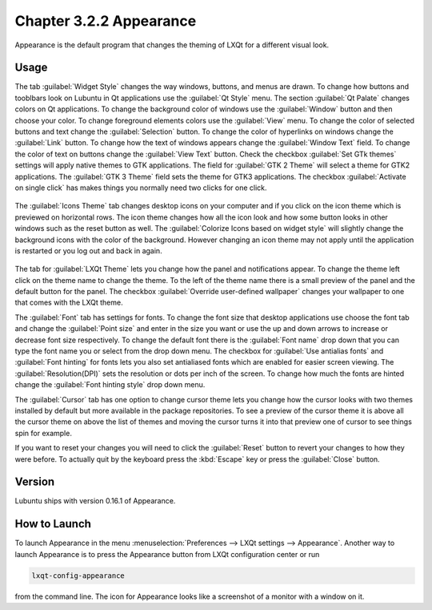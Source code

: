 Chapter 3.2.2 Appearance
========================

Appearance is the default program that changes the theming of LXQt for a different visual look.

Usage
------
The tab :guilabel:`Widget Style` changes the way windows, buttons, and menus are drawn. To change how buttons and tooblbars look on Lubuntu in Qt applications use the :guilabel:`Qt Style` menu. The section :guilabel:`Qt Palate` changes colors on Qt applications. To change the background color of windows use the :guilabel:`Window` button and then choose your color. To change foreground elements colors use the :guilabel:`View` menu. To change the color of selected buttons and text change the :guilabel:`Selection` button. To change the color of hyperlinks on windows change the :guilabel:`Link` button. To change how the text of windows appears change the :guilabel:`Window Text` field. To change the color of text on buttons change the :guilabel:`View Text` button. Check the checkbox :guilabel:`Set GTk themes` settings will apply native themes to GTK applications. The field for :guilabel:`GTK 2 Theme` will select a theme for GTK2 applications. The :guilabel:`GTK 3 Theme` field sets the theme for GTK3 applications. The checkbox :guilabel:`Activate on single click` has makes things you normally need two clicks for one click.  

 .. image:: appearance.png

The :guilabel:`Icons Theme` tab changes desktop icons on your computer and if you click on the icon theme which is previewed on horizontal rows. The icon theme changes how all the icon look and how some button looks in other windows such as the reset button as well. The :guilabel:`Colorize Icons based on widget style` will slightly change the background icons with the color of the background. However changing an icon theme may not apply until the application is restarted or you log out and back in again. 

 .. image:: appearance-icon-theme.png

The tab for :guilabel:`LXQt Theme` lets you change how the panel and notifications appear. To change the theme left click on the theme name to change the theme. To the left of the theme name there is a small preview of the panel and the default button for the panel. The checkbox :guilabel:`Override user-defined wallpaper` changes your wallpaper to one that comes with the LXQt theme. 

.. image::  lxqt-theme-tab.png

The :guilabel:`Font` tab has settings for fonts. To change the font size that desktop applications use choose the font tab and change the :guilabel:`Point size` and enter in the size you want or use the up and down arrows to increase or decrease font size respectively. To change the default font there is the :guilabel:`Font name` drop down that you can type the font name you or select from the drop down menu. The checkbox for  :guilabel:`Use antialias fonts` and :guilabel:`Font hinting` for fonts lets you also set antialiased fonts which are enabled for easier screen viewing. The :guilabel:`Resolution(DPI)` sets the resolution or dots per inch of the screen. To change how much the fonts are hinted change the :guilabel:`Font hinting style` drop down menu. 

.. image:: appearance-font.png

The :guilabel:`Cursor` tab has one option to change cursor theme lets you change how the cursor looks with two themes installed by default but more available in the package repositories. To see a preview of the cursor theme it is above all the cursor theme on above the list of themes and moving the cursor turns it into that preview one of cursor to see things spin for example. 

.. image:: appearance-cursor.png

If you want to reset your changes you will need to click the :guilabel:`Reset` button to revert your changes to how they were before. To actually quit by the keyboard press the :kbd:`Escape` key or press the :guilabel:`Close` button.

Version
-------
Lubuntu ships with version 0.16.1 of Appearance. 

How to Launch
-------------
To launch Appearance in the menu :menuselection:`Preferences --> LXQt settings --> Appearance`. Another way to launch Appearance is to press the Appearance button from LXQt configuration center or run

.. code:: 

    lxqt-config-appearance 
    
from the command line. The icon for Appearance looks like a screenshot of a monitor with a window on it.
